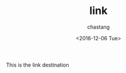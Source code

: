# Created 2016-12-07 Wed 16:59
#+OPTIONS: ':nil *:t -:t ::t <:t H:3 \n:nil ^:t arch:headline author:t c:nil
#+OPTIONS: creator:nil d:(not "LOGBOOK") date:t e:t email:nil f:t inline:t
#+OPTIONS: num:t p:nil pri:nil prop:nil stat:t tags:t tasks:t tex:t timestamp:t
#+OPTIONS: title:t toc:t todo:t |:t
#+TITLE: link
#+DATE: <2016-12-06 Tue>
#+AUTHOR: chastang
#+LANGUAGE: en
#+SELECT_TAGS: export
#+EXCLUDE_TAGS: noexport
This is the link destination

